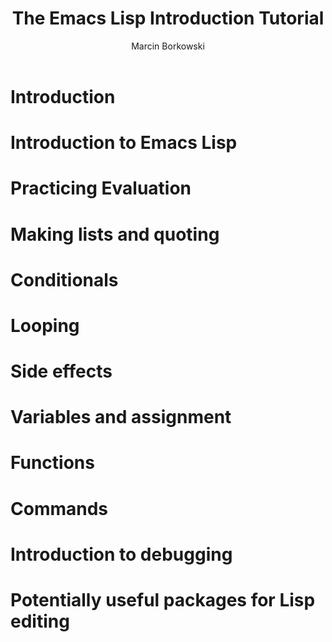 #+TITLE: The Emacs Lisp Introduction Tutorial
#+AUTHOR: Marcin Borkowski

* Introduction

* Introduction to Emacs Lisp

* Practicing Evaluation

* Making lists and quoting

* Conditionals

* Looping

* Side effects

* Variables and assignment

* Functions

* Commands

* Introduction to debugging

* Potentially useful packages for Lisp editing

